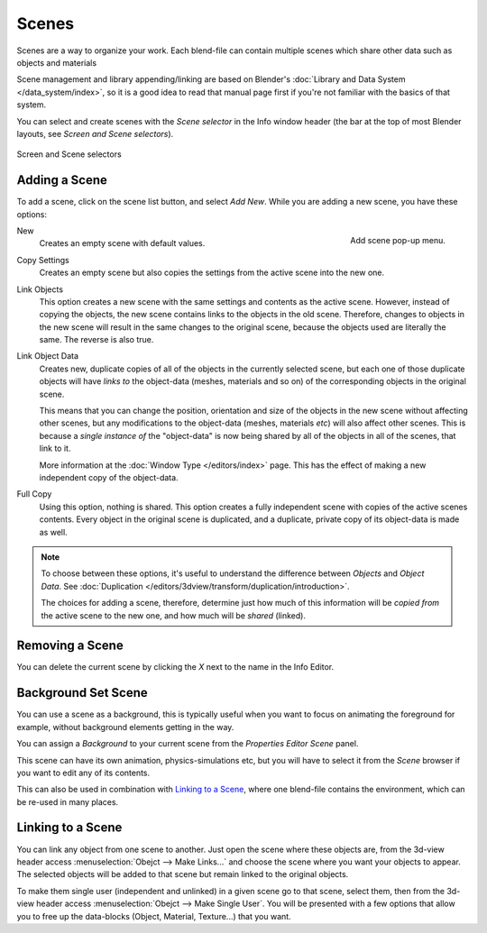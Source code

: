 
******
Scenes
******

Scenes are a way to organize your work.
Each blend-file can contain multiple scenes which share other data such as objects and materials

Scene management and library appending/linking are based on Blender's
:doc:`Library and Data System </data_system/index>`,
so it is a good idea to read that manual page first if you're not familiar with the basics of that system.

You can select and create scenes with the *Scene selector* in the Info window header
(the bar at the top of most Blender layouts, see *Screen and Scene selectors*).

.. figure:: /images/ConceptScreens25.jpg
   :align: center

   Screen and Scene selectors


Adding a Scene
==============

To add a scene, click on the scene list button, and select *Add New*.
While you are adding a new scene, you have these options:

.. figure:: /images/Interface-Scene-AddButton-Dialog25.jpg
   :align: right

   Add scene pop-up menu.


New
   Creates an empty scene with default values.
Copy Settings
   Creates an empty scene but also copies
   the settings from the active scene into the new one.

Link Objects
   This option creates a new scene with the same settings and contents as the active scene.
   However, instead of copying the objects,
   the new scene contains links to the objects in the old scene.
   Therefore, changes to objects in the new scene will result in the same
   changes to the original scene, because the objects used are literally the same.
   The reverse is also true.
Link Object Data
   Creates new, duplicate copies of all of the objects in the currently selected scene,
   but each one of those duplicate objects will have *links to* the object-data (meshes, materials and so on)
   of the corresponding objects in the original scene.

   This means that you can change the position,
   orientation and size of the objects in the new scene without affecting other scenes,
   but any modifications to the object-data (meshes, materials *etc*) will also affect other scenes.
   This is because a *single instance of* the "object-data" is now being shared by all of the objects
   in all of the scenes, that link to it.

   More information at the :doc:`Window Type </editors/index>` page.
   This has the effect of making a new independent copy of the object-data.
Full Copy
   Using this option, nothing is shared.
   This option creates a fully independent scene with copies of the active scenes contents.
   Every object in the original scene is duplicated, and a duplicate, private copy of its object-data is made as well.

.. note::

   To choose between these options,
   it's useful to understand the difference between *Objects* and *Object Data*.
   See :doc:`Duplication </editors/3dview/transform/duplication/introduction>`.

   The choices for adding a scene, therefore, determine just how much of this information will be
   *copied from* the active scene to the new one, and how much will be *shared* (linked).


Removing a Scene
================

You can delete the current scene by clicking the *X* next to the name in the Info Editor.


.. _scene-background_set:

Background Set Scene
====================

You can use a scene as a background,
this is typically useful when you want to focus on animating the foreground for example,
without background elements getting in the way.

You can assign a *Background* to your current scene from the *Properties Editor* *Scene* panel.

This scene can have its own animation, physics-simulations etc,
but you will have to select it from the *Scene* browser if you want to edit any of its contents.

This can also be used in combination with `Linking to a Scene`_,
where one blend-file contains the environment, which can be re-used in many places.


Linking to a Scene
==================

You can link any object from one scene to another.
Just open the scene where these objects are,
from the 3d-view header access :menuselection:`Obejct --> Make Links...`
and choose the scene where you want your objects to appear.
The selected objects will be added to that scene but remain linked to the original objects.

To make them single user (independent and unlinked) in a given scene go to that scene,
select them, then from the 3d-view header access :menuselection:`Obejct --> Make Single User`.
You will be presented with a few options that allow you to free up the data-blocks (Object,
Material, Texture...) that you want.
